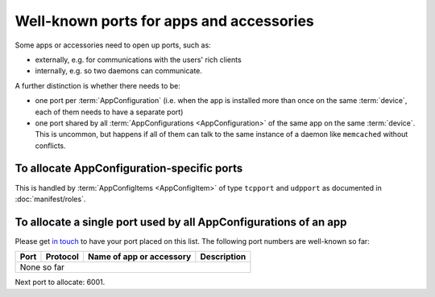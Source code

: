 Well-known ports for apps and accessories
=========================================

Some apps or accessories need to open up ports, such as:

* externally, e.g. for communications with the users' rich clients

* internally, e.g. so two daemons can communicate.

A further distinction is whether there needs to be:

* one port per :term:`AppConfiguration` (i.e. when the app is installed
  more than once on the same :term:`device`, each of them needs to have a
  separate port)

* one port shared by all :term:`AppConfigurations <AppConfiguration>` of the same
  app on the same :term:`device`. This is uncommon, but happens if all
  of them can talk to the same instance of a daemon like ``memcached`` without
  conflicts.

To allocate AppConfiguration-specific ports
-------------------------------------------

This is handled by :term:`AppConfigItems <AppConfigItem>` of type
``tcpport`` and ``udpport`` as documented in :doc:`manifest/roles`.

To allocate a single port used by all AppConfigurations of an app
-----------------------------------------------------------------

Please get `in touch <https://ubos.net/community/>`_ to have your port placed on
this list. The following port numbers are well-known so far:

+--------+----------+--------------------------+-------------+
| Port   | Protocol | Name of app or accessory | Description |
+========+==========+==========================+=============+
| None so far                                                |
+------------------------------------------------------------+

Next port to allocate: 6001.
